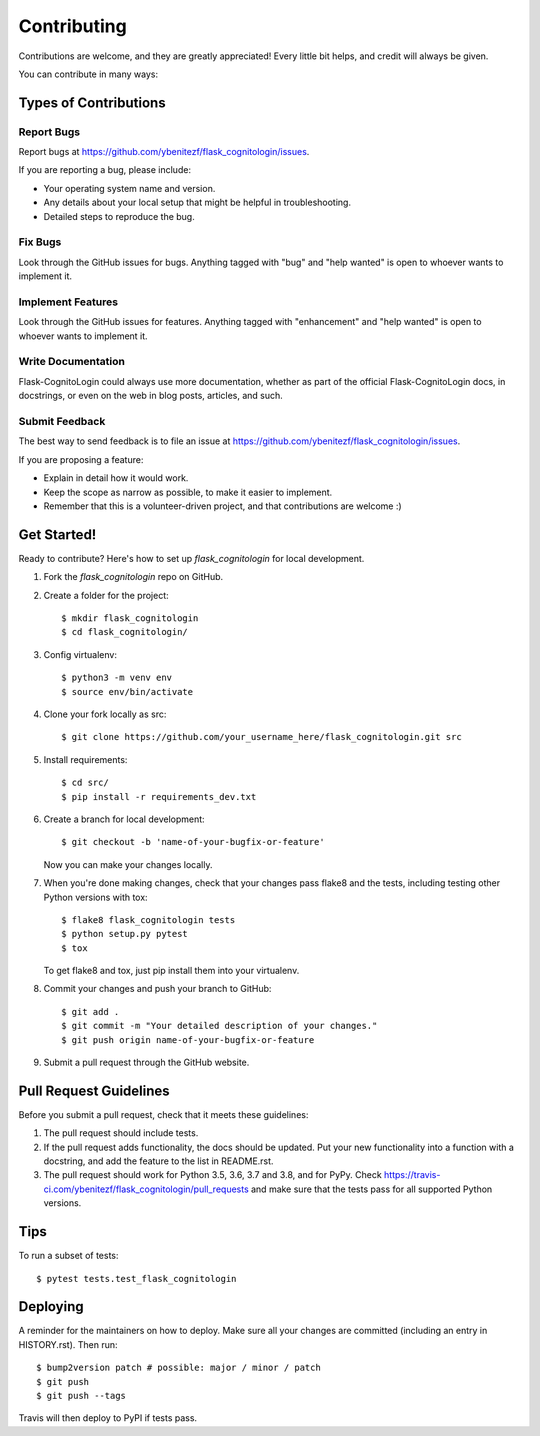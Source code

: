 .. highlight:: shell

============
Contributing
============

Contributions are welcome, and they are greatly appreciated! Every little bit
helps, and credit will always be given.

You can contribute in many ways:

Types of Contributions
----------------------

Report Bugs
~~~~~~~~~~~

Report bugs at https://github.com/ybenitezf/flask_cognitologin/issues.

If you are reporting a bug, please include:

* Your operating system name and version.
* Any details about your local setup that might be helpful in troubleshooting.
* Detailed steps to reproduce the bug.

Fix Bugs
~~~~~~~~

Look through the GitHub issues for bugs. Anything tagged with "bug" and "help
wanted" is open to whoever wants to implement it.

Implement Features
~~~~~~~~~~~~~~~~~~

Look through the GitHub issues for features. Anything tagged with "enhancement"
and "help wanted" is open to whoever wants to implement it.

Write Documentation
~~~~~~~~~~~~~~~~~~~

Flask-CognitoLogin could always use more documentation, whether as part of the
official Flask-CognitoLogin docs, in docstrings, or even on the web in blog posts,
articles, and such.

Submit Feedback
~~~~~~~~~~~~~~~

The best way to send feedback is to file an issue at https://github.com/ybenitezf/flask_cognitologin/issues.

If you are proposing a feature:

* Explain in detail how it would work.
* Keep the scope as narrow as possible, to make it easier to implement.
* Remember that this is a volunteer-driven project, and that contributions
  are welcome :)

Get Started!
------------

Ready to contribute? Here's how to set up `flask_cognitologin` for local development.

1. Fork the `flask_cognitologin` repo on GitHub.
2. Create a folder for the project::

    $ mkdir flask_cognitologin
    $ cd flask_cognitologin/
3. Config virtualenv::

    $ python3 -m venv env
    $ source env/bin/activate
4. Clone your fork locally as src::

    $ git clone https://github.com/your_username_here/flask_cognitologin.git src

5. Install requirements::

    $ cd src/
    $ pip install -r requirements_dev.txt

6. Create a branch for local development::

    $ git checkout -b 'name-of-your-bugfix-or-feature'

   Now you can make your changes locally.

7. When you're done making changes, check that your changes pass flake8 and the
   tests, including testing other Python versions with tox::

    $ flake8 flask_cognitologin tests
    $ python setup.py pytest
    $ tox

   To get flake8 and tox, just pip install them into your virtualenv.

8. Commit your changes and push your branch to GitHub::

    $ git add .
    $ git commit -m "Your detailed description of your changes."
    $ git push origin name-of-your-bugfix-or-feature

9. Submit a pull request through the GitHub website.

Pull Request Guidelines
-----------------------

Before you submit a pull request, check that it meets these guidelines:

1. The pull request should include tests.
2. If the pull request adds functionality, the docs should be updated. Put
   your new functionality into a function with a docstring, and add the
   feature to the list in README.rst.
3. The pull request should work for Python 3.5, 3.6, 3.7 and 3.8, and for PyPy. Check
   https://travis-ci.com/ybenitezf/flask_cognitologin/pull_requests
   and make sure that the tests pass for all supported Python versions.

Tips
----

To run a subset of tests::

$ pytest tests.test_flask_cognitologin


Deploying
---------

A reminder for the maintainers on how to deploy.
Make sure all your changes are committed (including an entry in HISTORY.rst).
Then run::

$ bump2version patch # possible: major / minor / patch
$ git push
$ git push --tags

Travis will then deploy to PyPI if tests pass.
